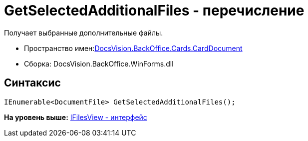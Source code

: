 = GetSelectedAdditionalFiles - перечисление

Получает выбранные дополнительные файлы.

* Пространство имен:xref:DocsVision.BackOffice.Cards.CardDocumentCardDocument_NS.dita[DocsVision.BackOffice.Cards.CardDocument]
* Сборка: DocsVision.BackOffice.WinForms.dll

[[GetSelectedAdditionalFiles_EN__section_jct_3ds_mpb]]
== Синтаксис

[source,pre,codeblock,language-csharp]
----
IEnumerable<DocumentFile> GetSelectedAdditionalFiles();
----

*На уровень выше:* link:../../../../../api/DocsVision/BackOffice/Cards/CardDocument/IFilesView_IN.adoc[IFilesView - интерфейс]
